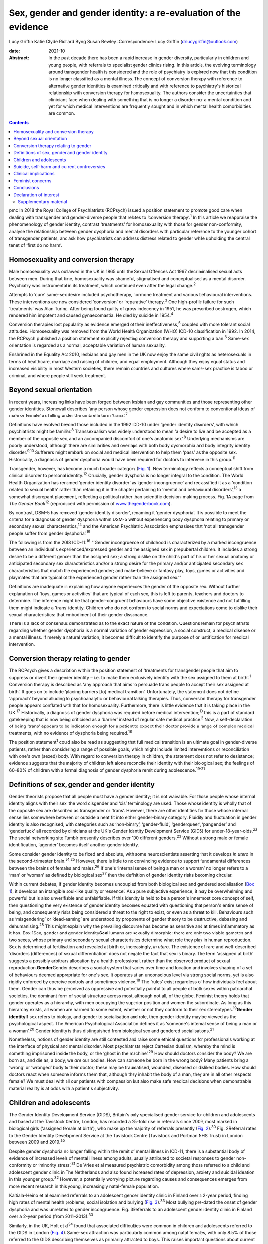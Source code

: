 ================================================================
Sex, gender and gender identity: a re-evaluation of the evidence
================================================================



Lucy Griffin
Katie Clyde
Richard Byng
Susan Bewley
:Correspondence: Lucy Griffin (drlucygriffin@outlook.com)

:date: 2021-10

:Abstract:
   In the past decade there has been a rapid increase in gender
   diversity, particularly in children and young people, with referrals
   to specialist gender clinics rising. In this article, the evolving
   terminology around transgender health is considered and the role of
   psychiatry is explored now that this condition is no longer
   classified as a mental illness. The concept of conversion therapy
   with reference to alternative gender identities is examined
   critically and with reference to psychiatry's historical relationship
   with conversion therapy for homosexuality. The authors consider the
   uncertainties that clinicians face when dealing with something that
   is no longer a disorder nor a mental condition and yet for which
   medical interventions are frequently sought and in which mental
   health comorbidities are common.


.. contents::
   :depth: 3
..

pmc
In 2018 the Royal College of Psychiatrists (RCPsych) issued a position
statement to promote good care when dealing with transgender and
gender-diverse people that relates to ‘conversion therapy’.\ :sup:`1` In
this article we reappraise the phenomenology of gender identity,
contrast ‘treatments’ for homosexuality with those for gender
non-conformity, analyse the relationship between gender dysphoria and
mental disorders with particular reference to the younger cohort of
transgender patients, and ask how psychiatrists can address distress
related to gender while upholding the central tenet of ‘first do no
harm’.

.. _sec1:

Homosexuality and conversion therapy
====================================

Male homosexuality was outlawed in the UK in 1865 until the Sexual
Offences Act 1967 decriminalised sexual acts between men. During that
time, homosexuality was shameful, stigmatised and conceptualised as a
mental disorder. Psychiatry was instrumental in its treatment, which
continued even after the legal change.\ :sup:`2`

Attempts to ‘cure’ same-sex desire included psychotherapy, hormone
treatment and various behavioural interventions. These interventions are
now considered ‘conversion’ or ‘reparative’ therapy.\ :sup:`3` One
high-profile failure for such ‘treatments’ was Alan Turing. After being
found guilty of gross indecency in 1951, he was prescribed oestrogen,
which rendered him impotent and caused gynaecomastia. He died by suicide
in 1954.\ :sup:`4`

Conversion therapies lost popularity as evidence emerged of their
ineffectiveness,\ :sup:`5` coupled with more tolerant social attitudes.
Homosexuality was removed from the World Health Organization (WHO)
ICD-10 classification in 1992. In 2014, the RCPsych published a position
statement explicitly rejecting conversion therapy and supporting a
ban.\ :sup:`6` Same-sex orientation is regarded as a normal, acceptable
variation of human sexuality.

Enshrined in the Equality Act 2010, lesbians and gay men in the UK now
enjoy the same civil rights as heterosexuals in terms of healthcare,
marriage and raising of children, and equal employment. Although they
enjoy equal status and increased visibility in most Western societies,
there remain countries and cultures where same-sex practice is taboo or
criminal, and where people still seek treatment.

.. _sec2:

Beyond sexual orientation
=========================

In recent years, increasing links have been forged between lesbian and
gay communities and those representing other gender identities.
Stonewall describes ‘any person whose gender expression does not conform
to conventional ideas of male or female’ as falling under the umbrella
term ‘trans’.\ :sup:`7`

Definitions have evolved beyond those included in the 1992 ICD-10 under
‘gender identity disorders’, with which psychiatrists might be
familiar.\ :sup:`8` Transsexualism was widely understood to mean ‘a
desire to live and be accepted as a member of the opposite sex, and an
accompanied discomfort of one's anatomic sex’.\ :sup:`8` Underlying
mechanisms are poorly understood, although there are similarities and
overlaps with both body dysmorphia and body integrity identity
disorder.\ :sup:`9,10` Sufferers might embark on social and medical
intervention to help them ‘pass’ as the opposite sex. Historically, a
diagnosis of gender dysphoria would have been required for doctors to
intervene in this group.\ :sup:`11`

Transgender, however, has become a much broader category (`Fig.
1 <#fig01>`__). New terminology reflects a conceptual shift from
clinical disorder to personal identity.\ :sup:`12` Crucially, gender
dysphoria is no longer integral to the condition. The World Health
Organization has renamed ‘gender identity disorder’ as ‘gender
incongruence’ and reclassified it as a ‘condition related to sexual
health’ rather than retaining it in the chapter pertaining to ‘mental
and behavioural disorders’,\ :sup:`13` a somewhat discrepant placement,
reflecting a political rather than scientific decision-making process.
Fig. 1A page from *The Gender Book*\ :sup:`12` (reproduced with
permission of `www.thegenderbook.com <www.thegenderbook.com>`__).

By contrast, DSM-5 has removed ‘gender identity disorder’, renaming it
‘gender dysphoria’. It is possible to meet the criteria for a diagnosis
of gender dysphoria within DSM-5 without experiencing body dysphoria
relating to primary or secondary sexual characteristics,\ :sup:`14` and
the American Psychiatric Association emphasises that ‘not all
transgender people suffer from gender dysphoria’.\ :sup:`15`

The following is from the 2018 ICD-11::sup:`16` “‘Gender incongruence of
childhood is characterized by a marked incongruence between an
individual's experienced/expressed gender and the assigned sex in
prepubertal children. It includes a strong desire to be a different
gender than the assigned sex; a strong dislike on the child's part of
his or her sexual anatomy or anticipated secondary sex characteristics
and/or a strong desire for the primary and/or anticipated secondary sex
characteristics that match the experienced gender; and make-believe or
fantasy play, toys, games or activities and playmates that are typical
of the experienced gender rather than the assigned sex.’”

Definitions are inadequate in explaining how anyone experiences the
gender of the opposite sex. Without further explanation of ‘toys, games
or activities’ that are typical of each sex, this is left to parents,
teachers and doctors to determine. The inference might be that
gender-congruent behaviours have some objective existence and not
fulfilling them might indicate a ‘trans’ identity. Children who do not
conform to social norms and expectations come to dislike their sexual
characteristics: that embodiment of their gender dissonance.

There is a lack of consensus demonstrated as to the exact nature of the
condition. Questions remain for psychiatrists regarding whether gender
dysphoria is a normal variation of gender expression, a social
construct, a medical disease or a mental illness. If merely a natural
variation, it becomes difficult to identify the purpose of or
justification for medical intervention.

.. _sec3:

Conversion therapy relating to gender
=====================================

The RCPsych gives a description within the position statement of
‘treatments for transgender people that aim to suppress or divert their
gender identity – i.e. to make them exclusively identify with the sex
assigned to them at birth’.\ :sup:`1` Conversion therapy is described as
‘any approach that aims to persuade trans people to accept their sex
assigned at birth’. It goes on to include ‘placing barriers [to] medical
transition’. Unfortunately, the statement does not define ‘approach’
beyond alluding to psychoanalytic or behavioural talking therapies.
Thus, conversion therapy for transgender people appears conflated with
that for homosexuality. Furthermore, there is little evidence that it is
taking place in the UK.\ :sup:`17` Historically, a diagnosis of gender
dysphoria was required before medical intervention;\ :sup:`10` this is a
part of standard gatekeeping that is now being criticised as a ‘barrier’
instead of regular safe medical practice.\ :sup:`2` Now, a
self-declaration of being ‘trans’ appears to be indication enough for a
patient to expect their doctor provide a range of complex medical
treatments, with no evidence of dysphoria being required.\ :sup:`18`

The position statement\ :sup:`1` could also be read as suggesting that
full medical transition is an ultimate goal in gender-diverse patients,
rather than considering a range of possible goals, which might include
limited interventions or reconciliation with one's own (sexed) body.
With regard to conversion therapy in children, the statement does not
refer to desistance; evidence suggests that the majority of children
left alone reconcile their identity with their biological sex; the
feelings of 60–80% of children with a formal diagnosis of gender
dysphoria remit during adolescence.\ :sup:`19–21`

.. _sec4:

Definitions of sex, gender and gender identity
==============================================

Gender theorists propose that all people must have a gender identity; it
is not waivable. For those people whose internal identity aligns with
their sex, the word cisgender and ‘cis’ terminology are used. Those
whose identity is wholly that of the opposite sex are described as
transgender or ‘trans’. However, there are other identities for those
whose internal sense lies somewhere between or outside a neat fit into
either gender-binary category. Fluidity and fluctuation in gender
identity is also recognised, with categories such as ‘non-binary’,
‘gender-fluid’, ‘genderqueer’, ‘pangender’ and ‘genderfuck’ all recorded
by clinicians at the UK's Gender Identity Development Service (GIDS) for
under-18-year-olds.\ :sup:`22` The social networking site Tumblr
presently describes over 100 different genders.\ :sup:`23` Without a
strong male or female identification, ‘agender’ becomes itself another
gender identity.

Some consider gender identity to be fixed and absolute, with some
neuroscientists asserting that it develops *in utero* in the
second-trimester brain.\ :sup:`24,25` However, there is little to no
convincing evidence to support fundamental differences between the
brains of females and males.\ :sup:`26` If one's ‘internal sense of
being a man or a woman’ no longer refers to a ‘man’ or ‘woman’ as
defined by biological sex\ :sup:`27` then the definition of gender
identity risks becoming circular.

Within current debates, if gender identity becomes uncoupled from both
biological sex and gendered socialisation (`Box 1 <#box1>`__), it
develops an intangible soul-like quality or ‘essence’. As a pure
subjective experience, it may be overwhelming and powerful but is also
unverifiable and unfalsifiable. If this identity is held to be a
person's innermost core concept of self, then questioning the very
existence of gender identity becomes equated with questioning that
person's entire sense of being, and consequently risks being considered
a threat to the right to exist, or even as a threat to kill. Behaviours
such as ‘misgendering’ or ‘dead-naming’ are understood by proponents of
gender theory to be destructive, debasing and dehumanising.\ :sup:`28`
This might explain why the prevailing discourse has become as sensitive
and at times inflammatory as it has. Box 1Sex, gender and gender
identity\ **Sex**\ Humans are sexually dimorphic: there are only two
viable gametes and two sexes, whose primary and secondary sexual
characteristics determine what role they play in human reproduction. Sex
is determined at fertilisation and revealed at birth or, increasingly,
*in utero*. The existence of rare and well-described ‘disorders
(differences) of sexual differentiation’ does not negate the fact that
sex is binary. The term ‘assigned at birth’ suggests a possibly
arbitrary allocation by a health professional, rather than the observed
product of sexual reproduction.\ **Gender**\ Gender describes a social
system that varies over time and location and involves shaping of a set
of behaviours deemed appropriate for one's sex. It operates at an
unconscious level via strong social norms, yet is also rigidly enforced
by coercive controls and sometimes violence.\ :sup:`18` The ‘rules’
exist regardless of how individuals feel about them. Gender can thus be
perceived as oppressive and potentially painful to all people of both
sexes within patriarchal societies, the dominant form of social
structure across most, although not all, of the globe. Feminist theory
holds that gender operates as a hierarchy, with men occupying the
superior position and women the subordinate. As long as this hierarchy
exists, all women are harmed to some extent, whether or not they conform
to their sex stereotypes.\ :sup:`19`\ **Gender identity**\ If sex refers
to biology, and gender to socialisation and role, then gender identity
may be viewed as the psychological aspect. The American Psychological
Association defines it as ‘someone's internal sense of being a man or a
woman’.\ :sup:`20` Gender identity is thus distinguished from biological
sex and gendered socialisations.\ :sup:`21`

Nonetheless, notions of gender identity are still contested and raise
some ethical questions for professionals working at the interface of
physical and mental disorder. Most psychiatrists reject Cartesian
dualism, whereby the mind is something imprisoned inside the body, or
the ‘ghost in the machine’.\ :sup:`29` How should doctors consider the
body? We are born as, and die as, a body; we *are* our bodies. How can
someone be born in the wrong body? Many patients bring a ‘wrong’ or
‘wronged’ body to their doctor; these may be traumatised, wounded,
diseased or disliked bodies. How should doctors react when someone
informs them that, although they inhabit the body of a man, they are in
all other respects female? We must deal with all our patients with
compassion but also make safe medical decisions when demonstrable
material reality is at odds with a patient's subjectivity.

.. _sec5:

Children and adolescents
========================

The Gender Identity Development Service (GIDS), Britain's only
specialised gender service for children and adolescents and based at the
Tavistock Centre, London, has recorded a 25-fold rise in referrals since
2009, most marked in biological girls (‘assigned female at birth’), who
make up the majority of referrals presently (`Fig.
2 <#fig02>`__).\ :sup:`30` Fig. 2Referral rates to the Gender Identity
Development Service at the Tavistock Centre (Tavistock and Portman NHS
Trust) in London between 2009 and 2019.\ :sup:`30`

Despite gender dysphoria no longer falling within the remit of mental
illness in ICD-11, there is a substantial body of evidence of increased
levels of mental illness among adults, usually attributed to societal
responses to gender non-conformity or ‘minority stress’.\ :sup:`31` De
Vries et al measured psychiatric comorbidity among those referred to a
child and adolescent gender clinic in The Netherlands and also found
increased rates of depression, anxiety and suicidal ideation in this
younger group.\ :sup:`32` However, a potentially worrying picture
regarding causes and consequences emerges from more recent research in
this young, increasingly natal-female population.

Kaltiala-Heino et al examined referrals to an adolescent gender identity
clinic in Finland over a 2-year period, finding high rates of mental
health problems, social isolation and bullying (`Fig.
3 <#fig03>`__).\ :sup:`33` Most bullying pre-dated the onset of gender
dysphoria and was unrelated to gender incongruence. Fig. 3Referrals to
an adolescent gender identity clinic in Finland over a 2-year period
(from 2011–2013).\ :sup:`33`

Similarly, in the UK, Holt et al\ :sup:`34` found that associated
difficulties were common in children and adolescents referred to the
GIDS in London (`Fig. 4 <#fig04>`__). Same-sex attraction was
particularly common among natal females, with only 8.5% of those
referred to the GIDS describing themselves as primarily attracted to
boys. This raises important questions about current societal acceptance
of young lesbians even within youth LGBTQ+ culture. It is possible that
at least some gender-non-conforming girls come to believe themselves
boys or ‘trans masculine non-binary’ as more acceptable or comfortable
explanations for same-sex sexual attraction,\ :sup:`35` a kind of
‘internalised homophobia’. Autism spectrum disorders are consistently
overrepresented in referred children and adolescents.\ :sup:`36` Fig.
4Referrals to the Gender Identity Development Service at the Tavistock
Centre (Tavistock and Portman NHS Trust) in London between 1 January
2012 and 31 December 2012.\ :sup:`34` ASD, autism spectrum disorder.

The RCPsych's position statement acknowledges these elevated rates of
mental illness within the transgender population,\ :sup:`1` but appears
to attribute them primarily to hostile external responses to those not
adhering to gender norms (or sex-specific stereotypes).\ :sup:`37,38` A
deeper analysis of mental illness and alternative gender identities is
not undertaken, and common causal factors and confounders are not
explored. This is worrying, as attempts to explore, formulate and treat
coexisting mental illness, including that relating to childhood trauma,
might then be considered tantamount to ‘conversion therapy’. Although
mental illness is overrepresented in the trans population it is
important to note that gender non-conformity itself is not a mental
illness or disorder. As there is evidence that many psychiatric
disorders persist despite positive affirmation and medical transition,
it is puzzling why transition would come to be seen as a key goal rather
than other outcomes, such as improved quality of life and reduced
morbidity. When the phenomena related to identity disorders and the
evidence base are uncertain, it might be wiser for the profession to
admit the uncertainties. Taking a supportive, exploratory approach with
gender-questioning patients should not be considered conversion therapy.

.. _sec6:

Suicide, self-harm and current controversies
============================================

Transgender support groups have emphasised the risk of suicide. After
controlling for coexisting mental health problems, studies show an
increased risk of suicidal behaviour and self-harm in the transgender
population, although underlying causality has not been convincingly
demonstrated.\ :sup:`39` Then, expressed in the maxim ‘better a live
daughter than a dead son’, parents, teachers and doctors are encouraged
to affirm unquestioningly the alternative gender for fear of the implied
consequences. There is a danger that poor-quality data are being used to
support gender affirmation and transition without the strength of
evidence that would normally determine pathways of care. One 20-year
Swedish longitudinal cohort study showed persisting high levels of
psychiatric morbidity, suicidal acts and completed suicide many years
after medical transition.\ :sup:`40` These results are not reassuring
and might suggest that more complex intrapsychic conflicts remain,
unresolved by living as the opposite sex.

Established risk factors for self-harm and suicidal behaviour appear to
be age related (younger trans patients are at higher risk) and include
comorbid mental health problems, particularly depression, and a history
of sexual abuse.\ :sup:`39` Thus, all new patients of any age warrant
thorough assessment and formulation using a biopsychosocial model; the
best evidence-informed interventions should be provided. If this is
followed by an individual desisting it should not be considered
conversion therapy. That term should perhaps be reserved for coercive
treatments.

Best psychiatric practice avoids oversimplification of the causes and
treatment of suicidal behaviour and self-harm. Preliminary data from a
small ‘before and after’ pilot study of the use of puberty blockers at
the Tavistock Centre in selected children found a reduction in body
image problems in adolescents following a year of puberty suppression.
However, positive effects were offset by increases in self-harm and
suicidal thoughts.\ :sup:`41` Surprisingly, this unpublished study was
deemed a success such that prescribing of puberty blockers was
introduced as standard practice and commissioned with scaling up of
services. There was no development of alternative psychological
approaches, nor were randomised controlled comparisons made.

Evidence suggests that almost 100% of children commencing puberty
blockade go on to receive cross-sex hormones.\ :sup:`42` This requires
further interrogation to ascertain whether the high figures are due to
robust, effective selection and gatekeeping or to a less palatable
interpretation that preventing physical and sexual maturation
crystallises gender dysphoria as a first step on a cascade of
interventions.\ :sup:`43` The GIDS remains under intense scrutiny
regarding research criticisms.\ :sup:`44` Although in the early 2000s it
was criticised for being too conservative and not offering puberty
blockers, there appears to have been a volte-face made in response to
external pressure,\ :sup:`45` without the publishing of robust data
showing that this intervention is effective and safe.

Puberty blockers are known to affect bone and, possibly, brain
development. They put users at risk of developing
osteoporosis\ :sup:`46` and are associated with reductions in expected
IQ.\ :sup:`47` They are described as ‘buying time’ for adolescents to
make up their mind about whether to proceed with transition. Long-term
effects are not known, but infertility appears inevitable when cross-sex
hormones are introduced shortly after puberty blockers.\ :sup:`48` Loss
of sexual maturation will also be associated with lack of adult sexual
function, although it is unlikely that a pre-pubertal child can truly
understand this side-effect at the time of consent.

Those seeking transition are a vulnerable population who suffer from
high levels of suicidality, psychiatric morbidity and associated
difficulties. Medical and surgical transition is sought to relieve these
psychiatric symptoms. Plausibly, there is an initial reduction in
distress following transition, although no controlled trials exist.
Therefore, the long-term outcome of medical and surgical transition in
terms of mortality and quality of life remains unknown. No long-term
comparative studies exist that satisfactorily demonstrate that hormonal
and surgical interventions are superior to a biopsychosocial formulation
with evidence-based therapy in reducing psychological distress, body
dysphoria and underlying mental illness.

.. _sec7:

Clinical implications
=====================

It is unclear what the role of psychiatry is in the assessment and
treatment of gender dysphoria, now that it is no longer considered a
diagnosable mental illness, and whether there is still a place for a
routine psychosocial assessment. It could be argued that patients should
be deterred from gender intervention pathways while comorbid mental
illness is treated (`Fig. 5 <#fig05>`__). Without long-term follow-up
data, it is not possible to identify those who might reconcile with
their sex and those who might come to deeply regret their medical and/or
surgical transition. Moreover, it is not transparent where ultimate and
legal responsibility for decision-making lies – with the patient,
parents (if the patient is a child), psychologist, endocrinologist,
surgeon or psychiatrist. Fig. 5Are these scenarios examples of good
clinical practice or conversion therapy?

Psychiatrists understand that human development is necessary, but not
always comfortable. Puberty, although a normal physiological process, is
associated with particularly high levels of psychological and bodily
discomfort. Psychiatrists’ role is to journey with patients as change is
navigated and to provide support through sharing uncertainty and
difficult decision-making. But in the current climate, psychiatrists may
be unsure whether addressing psychological and social antecedents will
lead to accusations of conversion therapy. Attempts to reconcile a
sufferer's discomfort with their actual body would be good practice in
other conditions involving body image disturbance, such as anorexia
nervosa.

The magnitude of any benefits of medical and surgical transition is not
clear. Follow-up studies are sparse, and with the new cohort of
adolescents, clinicians step even further into the unknown.\ :sup:`49`
These young people are not comparable to adult, mainly male-to-female,
research participants on whom existing empirical clinical guidelines
were based. Doctors are now questioning the wisdom of gender-affirmation
treatment of children and young people, citing poor diagnostic certainty
and low-quality evidence.\ :sup:`50` A recent review of evidence for the
use of gender-affirming hormones for children and adolescents states
that these drugs ‘can cause substantial harms, including death’ and
concludes ‘the current evidence base does not support informed decision
making and safe practice’.\ :sup:`51`

Among a plethora of online videos by teenagers proudly displaying their
mastectomy scars a worrying increase in detransitioner testimonies can
now be found\ :sup:`52` (`Fig. 6 <#fig06>`__). These are mainly young
women who have rejected their trans identities and are reconciling with
their birth sex. Fig. 6Reasons given for detransitioning in a female
detransition and re-identification survey run between 16 and 30 August
2016 and shared through online social networking sites.\ :sup:`52`

.. _sec8:

Feminist concerns
=================

In theory, universal human rights should not pit disadvantaged groups
against one another, but in practice, disputes occur. Women's rights
activists point to persistent global inequalities, sex discrimination
and violence against women and girls. They are concerned that ignoring
sex as a reality risks no longer being able to name, measure and
ameliorate sex-based harms. Endorsing old sex and gender stereotypes in
an attempt to validate young patients may inadvertently shore up
outdated notions of how men and women should look and behave. There is
no reason to believe that women have an innate love of pink and wearing
high heels and find map-reading difficult, any more than men have a
natural leaning towards blue and playing football and make excellent
leaders.

Inherent in the notion of ‘gender identity’ is that there already exists
a specific subjective experience of being a man or a woman. However,
there cannot be a significant intrinsic experiential difference between
male and female human beings when we cannot know what those differences
are. One cannot possibly know how it feels to be anything other than
oneself. Medicine may be in danger of reinforcing social norms and
reifying a concept that is impossible to define over and above material
biological reality. At present, many health, social, educational and
legal policies are being adapted to give gender primacy over
sex.\ :sup:`53–57`

.. _sec9:

Conclusions
===========

Language that confuses or conflates sex and gender identity, while
appearing inclusive, might have the unintended consequence of closing
down the means to understand complexity and respond appropriately to
patients’ emotional and material reality. The medical profession must be
compassionate, accept differences and fight for those who are
marginalised and discriminated against.

However, viewing transgender as a fixed or stable entity, rather than a
state of mind with multiple causative factors, closes down opportunities
for doctors and patients to explore the meaning of any discomfort. Being
gender non-conforming, or wishing to opt out of gender altogether, is
not only *not* indicative of mental disorder – it is, in many ways, an
entirely rational response to present capitalist reliance on rigid
gender norms and roles. However, when multiple medical interventions are
required on an otherwise healthy body or doctors are expected to deny
the concept of sex or the sexed body, the situation becomes less
coherent. The notion of conversion therapy for those seeing themselves
as transgender relies on another binary – that of ‘cisgender’ and
‘transgender’ – being set, closed, biologically anchored categories
without overlap, rather than a more plausible hypothesis that one's
gender identity is flexible, informed by one's culture, personality,
personal preferences and social milieu.

The push for early bodily modification and hormones by some transgender
patients is a cause for concern. New services, modelled on commissioning
guidance from NHS England for adults of 17 years and above, will allow
for self-referral, preclude psychological formulation or therapeutic
intervention as standard practice, and recommend hormonal intervention
after two appointments.\ :sup:`58` This will further scale up hormonal
and surgical interventions in young patients, who will miss out on
pubertal development and necessary mental health treatment in their
quest for interventions that may harm and that they may later regret.

In the rapidly moving and politicised debate, psychiatrists look to the
RCPsych for guidance. Those providing and interpreting the scanty
evidence from published research need to be independent and impartial,
using best-quality measures rather than ideology. It is confusing to
liken open-minded working with young patients as they figure out who
they are to conversion therapy. Holding an empathic neutral middle
ground, which might or might not include medical transition, should not
be equated with this. Psychiatrists need to feel empowered to explore
the meaning of identity with their patients, treat coexisting mental
illness and employ a trauma-informed model of care when appropriate.

The General Medical Council's Good Medical Practice demands of
clinicians compassion, shared decision-making and safeguarding of young
people's open futures.\ :sup:`59` The counterargument to unquestioning
gender affirmation is that the process of medical transition may itself
prove to be another form of conversion therapy, creating a new cohort of
life-long patients dependent on medical services and turning at least
some lesbian and gay young people into simulacra of straight members of
the opposite sex. Psychiatry sits on this knife-edge: running the risk
of being accused of transphobia or, alternatively, remaining silent
throughout this uncontrolled experiment. Respectful debate, careful
research and measurement of outcomes are always required.

We consulted a trans woman and a detransitioner for this article. We
thank them for their input.

**Lucy Griffin**, MBBS, BSc, MRCPsych, is a consultant psychiatrist at
The Priory Hospital Bristol, UK. **Katie Clyde**, MBChB, MRCPsych, DGM,
is a consultant psychiatrist with Southern Health NHS Foundation Trust,
Hampshire, UK. **Richard Byng**, MB BChir, MRCGP, MPH, PhD, is a general
practitioner and Professor of Primary Care Research at the University of
Plymouth, UK. **Susan Bewley**, MD, FRCOG, MA, is Professor (Emeritus)
of Obstetrics and Women's Health, Department of Women & Children's
Health, King's College London, UK.

L.G.: undertook a search and analysis of the literature, and conceived
and wrote the paper. K.C.: undertook a search and analysis of the
literature, and contributed to the drafting of the paper. R.B.:
participated in the conception and evolution of the analysis, critically
reviewing the paper and suggesting amendments incorporated into the
final paper. S.B.: participated in the conception and evolution of the
analysis, critically reviewing the paper and suggesting amendments
incorporated into the final paper.

.. _nts3:

Declaration of interest
=======================

None.

.. _sec10:

Supplementary material
----------------------

For supplementary material accompanying this paper visit
http://dx.doi.org/10.1192/bjb.2020.73.

.. container:: caption

   .. rubric:: 

   click here to view supplementary material
